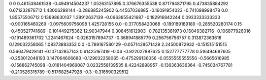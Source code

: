 0	0
0.461538461538	-0.494914504237
1.05263157895	0.376676355538
0.871794871795	0.473835884292
0.671232876712	1.43006298144
-0.286885245902	6.44567036885
-0.16091954023	-0.741098998478
0.0	1.85575506712
0.13698630137	1.28912637139
-0.0963855421687	-0.182916842244
0.0933333333333	-0.900165460269
-0.0975609756098	1.425728155
0.0	-0.377058420068
-0.189189189189	-0.285520280174
0.15	-0.450527741689
-0.101449275362	12.90347944
0.306451612903	-0.782135381973
0.16049382716	-0.106877926016
-0.191489361702	1.2241467624
-0.0263157894737	-0.368941885779
0.256756756757	0.313872363618
0.129032258065	1.08373883353
0.0	-0.799167580129
-0.0571428571429	2.24500872932
-0.151515151515	0.566479428141
-0.107142857143	0.61425167419
-0.04	-0.922027887625
0.152777777778	0.516494687605
-0.253012048193	0.147064606683
-0.129032258065	-0.475299136056
-0.0555555555556	-0.5665616985
-0.156862745098	-0.0181404969087
0.0232558139535	8.42242898957
-0.136363636364	-0.745034767781
-0.210526315789	-0.517682547928
-0.3	-0.316590329512
